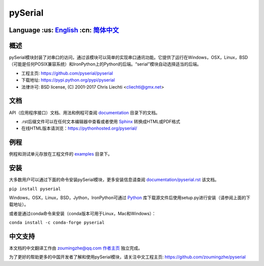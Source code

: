 ================================
 pySerial  |build-status| |docs|
================================

Language :us: English_ :cn: 简体中文_
=========================================================================

概述
====
pySerial模块封装了对串口的访问，通过该模块可以简单的实现串口通讯功能。它提供了运行在Windows，OSX，Linux，BSD（可能是任何POSIX兼容系统）和IronPython上的Python的后端。“serial”模块自动选择适当的后端。

- 工程主页: https://github.com/pyserial/pyserial
- 下载地址: https://pypi.python.org/pypi/pyserial
- 法律许可: BSD license, (C) 2001-2017 Chris Liechti <cliechti@gmx.net>


文档
====
API（应用程序接口）文档、用法和例程可查阅 documentation_ 目录下的文档。

- .rst后缀文件可以在任何文本编辑器中查看或者使用 Sphinx_ 转换成HTML或PDF格式
- 在线HTML版本请浏览：https://pythonhosted.org/pyserial/

例程
====
例程和测试单元存放在工程文件的 examples_ 目录下。


安装
====
大多数用户可以通过下面的命令安装pySerial模块，更多安装信息请查阅 `documentation/pyserial.rst`_ 该文档。

``pip install pyserial`` 

Windows，OSX，Linux，BSD，Jython，IronPython可通过 Python_ 库下载源文件后使用setup.py进行安装（请参阅上面的下载地址）。

或者是通过conda命令来安装（conda版本可用于Linux，Mac和Windows）：

``conda install -c conda-forge pyserial``  


中文支持
========
本文档的中文翻译工作由 zoumingzhe@qq.com 作者主页_ 独立完成。

为了更好的帮助更多的中国开发者了解和使用pySerial模块，请关注中文工程主页: https://github.com/zoumingzhe/pyserial


.. _作者主页: https://zoumingzhe.github.io
.. _English: ../../README.rst
.. _简体中文: ../../documentation/zh-CN/README.rst
.. _`documentation/pyserial.rst`: https://github.com/pyserial/pyserial/blob/master/documentation/pyserial.rst#installation
.. _documentation: https://github.com/pyserial/pyserial/blob/master/documentation
.. _examples: https://github.com/pyserial/pyserial/blob/master/examples
.. _Python: http://python.org/
.. _Sphinx: http://sphinx-doc.org/
.. |build-status| image:: https://travis-ci.org/pyserial/pyserial.svg?branch=master
   :target: https://travis-ci.org/pyserial/pyserial
   :alt: Build status
.. |docs| image:: https://readthedocs.org/projects/pyserial/badge/?version=latest
   :target: http://pyserial.readthedocs.io/
   :alt: Documentation